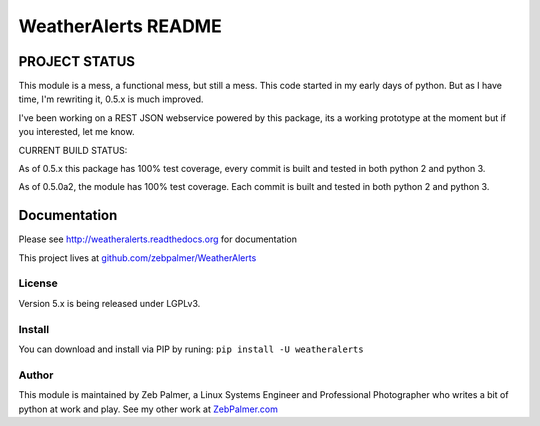 =====================
WeatherAlerts README
=====================





PROJECT STATUS
===================
This module is a mess, a functional mess, but still a mess. This code started in my early days of python. But as I have time,
I'm rewriting it, 0.5.x is much improved.


I've been working on a REST JSON webservice powered by this package, its a working prototype at the moment
but if you interested, let me know.


CURRENT BUILD STATUS:

As of 0.5.x this package has 100% test coverage, every commit is built and tested in both python 2 and python 3.

.. image:: http://ci.hznet.us/job/WeatherAlertsMaster/badge/icon


As of 0.5.0a2, the module has 100% test coverage. Each commit is built and tested in both python 2 and python 3.


Documentation
==============
Please see http://weatheralerts.readthedocs.org for documentation

This project lives at `github.com/zebpalmer/WeatherAlerts <http://github.com/zebpalmer/WeatherAlerts>`_


License
---------
Version 5.x is being released under LGPLv3.


Install
---------
You can download and install via PIP by runing:  ``pip install -U weatheralerts``


Author
--------
This module is maintained by Zeb Palmer, a Linux Systems Engineer and Professional Photographer who writes a bit of python at work and play.
See my other work at `ZebPalmer.com <http://www.zebpalmer.com>`_


